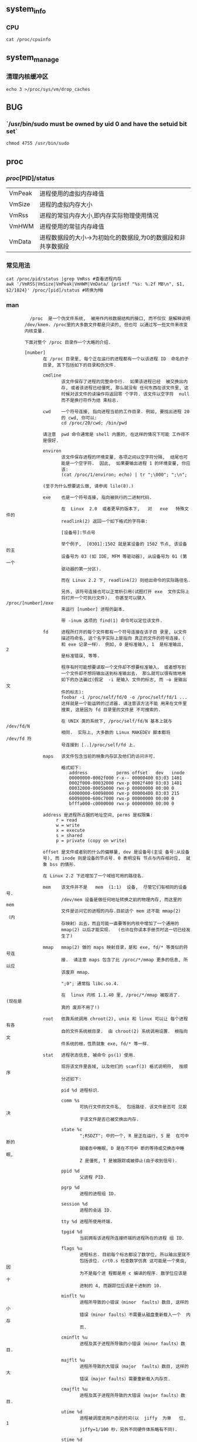 ** system_info
*** CPU
#+begin_src
  cat /proc/cpuinfo
#+end_src
** system_manage
*** 清理内核缓冲区
#+begin_src
  echo 3 >/proc/sys/vm/drop_caches
#+end_src
** BUG
*** `/usr/bin/sudo must be owned by uid 0 and have the setuid bit set`
#+begin_src
chmod 4755 /usr/bin/sudo
#+end_src
** proc
*** /proc/[PID]/status
| VmPeak | 进程使用的虚拟内存峰值                                 |
| VmSize | 进程的虚拟内存大小                                    |
| VmRss  | 进程的常驻内存大小,即内存实际物理使用情况                 |
| VmHWM  | 进程使用的常驻内存峰值                                 |
| VmData | 进程数据段的大小->为初始化的数据段,为0的数据段和非共享数据段 |
*** 常见用法
#+begin_src
  cat /proc/pid/status |grep VmRss #查看进程内存
  awk '/VmRSS|VmSize|VmPeak|VmHWM|VmData/ {printf "%s: %.2f MB\n", $1, $2/1024}' /proc/[pid]/status #转换为MB
#+end_src
*** man
#+begin_src
         /proc  是一个伪文件系统,  被用作内核数据结构的接口, 而不仅仅 是解释说明
       /dev/kmem. /proc里的大多数文件都是只读的, 但也可 以通过写一些文件来改变
       内核变量.

       下面对整个 /proc 目录作一个大略的介绍.

       [number]
              在 /proc 目录里, 每个正在运行的进程都有一个以该进程 ID  命名的子
              目录, 其下包括如下的目录和伪文件.

              cmdline
                     该文件保存了进程的完整命令行.  如果该进程已经  被交换出内
                     存, 或者该进程已经僵死, 那么就没有 任何东西在该文件里, 这
                     时候对该文件的读操作将返回零 个字符. 该文件以空字符  null
                     而不是换行符作为结 束标志.

              cwd    一个符号连接, 指向进程当前的工作目录. 例如, 要找出进程 20
                     的 cwd, 你可以:
                     cd /proc/20/cwd; /bin/pwd

              请注意  pwd 命令通常是 shell 内置的, 在这样的情况下可能 工作得不
              是很好.

              environ
                     该文件保存进程的环境变量, 各项之间以空字符分隔,  结尾也可
                     能是一个空字符.  因此,  如果要输出进程 1 的环境变量, 你应
                     该:
                     (cat /proc/1/environ; echo) | tr ";\000"; ";\n";

              (至于为什么想要这么做, 请参阅 lilo(8).)

              exe    也是一个符号连接, 指向被执行的二进制代码.

                     在  Linux  2.0  或者更早的版本下,   对   exe   特殊文件的
                     readlink(2) 返回一个如下格式的字符串:

                     [设备号]:节点号

                     举个例子,  [0301]:1502 就是某设备的 1502 节点, 该设备的主
                     设备号为 03 (如 IDE, MFM 等驱动器), 从设备号为 01 (第一个
                     驱动器的第一分区).

                     而在 Linux 2.2 下, readlink(2) 则给出命令的实际路径名.

                     另外, 该符号连接也可以正常析引用(试图打开 exe  文件实际上
                     将打开一个可执行文件).  你甚至可以键入 /proc/[number]/exe
                     来运行 [number] 进程的副本.

                     带 -inum 选项的 find(1) 命令可以定位该文件.

              fd     进程所打开的每个文件都有一个符号连接在该子目 录里, 以文件
                     描述符命名, 这个名字实际上是指向 真正的文件的符号连接，（
                     和 exe 记录一样）． 例如, 0 是标准输入, 1  是标准输出,  2
                     是标准错误, 等等.

                     程序有时可能想要读取一个文件却不想要标准输入， 或者想写到
                     一个文件却不想将输出送到标准输出去， 那么就可以很有效地用
                     如下的办法骗过(假定  -i 是输入 文件的标志, 而 -o 是输出文
                     件的标志):
                     foobar -i /proc/self/fd/0 -o /proc/self/fd/1 ...
                     这样就是一个能运转的过滤器. 请注意该方法不能 用来在文件里
                     搜索, 这是因为 fd 目录里的文件是 不可搜索的.

                     在 UNIX 类的系统下, /proc/self/fd/N 基本上就与  /dev/fd/N
                     相同.  实际上, 大多数的 Linux MAKEDEV 脚本都将 /dev/fd 符
                     号连接到 [..]/proc/self/fd 上.

              maps   该文件包含当前的映象内存区及他们的访问许可.

                     格式如下:
                        address           perms offset   dev   inode
                        00000000-0002f000 r-x-- 00000400 03:03 1401
                        0002f000-00032000 rwx-p 0002f400 03:03 1401
                        00032000-0005b000 rwx-p 00000000 00:00 0
                        60000000-60098000 rwx-p 00000400 03:03 215
                        60098000-600c7000 rwx-p 00000000 00:00 0
                        bfffa000-c0000000 rwx-p 00000000 00:00 0

              address 是进程所占据的地址空间, perms 是权限集:
                   r = read
                   w = write
                   x = execute
                   s = shared
                   p = private (copy on write)

              offset 是文件或者别的什么的偏移量, dev 是设备号(主设 备号:从设备
              号), 而 inode 则是设备的节点号. 0 表明没有 节点与内存相对应,  就
              象 bss 的情形.

              在 Linux 2.2 下还增加了一个域给可用的路径名.

              mem    该文件并不是   mem  (1:1)  设备,  尽管它们有相同的设备号.
                     /dev/mem 设备是做任何地址转换之前的物理内存, 而这里的 mem
                     文件是访问它的进程的内存.目前这个 mem 还不能 mmap(2) （内
                     存映射）出去，而且可能一直要等到内核中增加了一个通用的
                     mmap(2) 以后才能实现．  (也许在你读本手册页时这一切已经发
                     生了)

              mmap   mmap(2) 做的 maps 映射目录，是和 exe, fd/* 等类似的符号连
                     接.  请注意 maps 包含了比 /proc/*/mmap 更多的信息, 所以应
                     该废弃 mmap.

                     ";0"; 通常指 libc.so.4.

                     在  linux 内核 1.1.40 里, /proc/*/mmap 被取消了.  (现在是
                     真的 废弃不用了!)

              root   依靠系统调用 chroot(2), unix 和 linux 可以让 每个进程有各
                     自的文件系统根目录.  由 chroot(2) 系统调用设置． 根指向文
                     件系统的根，性质就象 exe, fd/* 等一样．

              stat   进程状态信息, 被命令 ps(1) 使用.

                     现将该文件里各域, 以及他们的 scanf(3) 格式说明符,  按顺序
                     分述如下:

                     pid %d 进程标识．

                     comm %s
                            可执行文件的文件名,  包括路径. 该文件是否可 见取决
                            于该文件是否已被交换出内存.

                     state %c
                            ";RSDZT"; 中的一个, R 是正在运行, S 是  在可中断的
                            就绪态中睡眠, D 是在不可中 断的等待或交换态中睡眠,
                            Z 是僵死, T 是被跟踪或被停止(由于收到信号).

                     ppid %d
                            父进程 PID.

                     pgrp %d
                            进程的进程组 ID.

                     session %d
                            进程的会话 ID.

                     tty %d 进程所使用终端.

                     tpgid %d
                            当前拥有该进程所连接终端的进程所在的进程 组 ID.

                     flags %u
                            进程标志. 目前每个标志都设了数学位, 所以输出里就不
                            包括该位. crt0.s 检查数学仿真 这可能是一个臭虫, 因
                            为不是每个进 程都是用 c 编译的程序. 数学位应该是十
                            进制的 4, 而跟踪位应该是十进制的 10.

                     minflt %u
                            进程所导致的小错误（minor  faults）数目, 这样的 小
                            错误（minor faults）不需要从磁盘重新载入一个  内存
                            页.

                     cminflt %u
                            进程及其子进程所导致的小错误（minor faults）数目.

                     majflt %u
                            进程所导致的大错误（major  faults）数目, 这样的 大
                            错误（major faults）需要重新载入内存页.

                     cmajflt %u
                            进程及其子进程所导致的大错误（major faults）数目.

                     utime %d
                            进程被调度进用户态的时间(以  jiffy  为单   位,   1
                            jiffy=1/100 秒，另外不同硬件体系略有不同).

                     stime %d
                            进程被调度进内核态的时间, 以 jiffy 为 单位.

                     cutime %d
                            进程及其子进程被调度进用户态的时间,  以 jiffy 为单
                            位.

                     cstime %d
                            进程及其子进程被调度进内核态的时间, 以 jiffy  为单
                            位.

                     counter %d
                            如果进程不是当前正在运行的进程,  就是 进程在下个时
                            间片当前可以拥有的最大时 间, 以 jiffy 为单位. 如果
                            进程是当前正 在运行的进程,  就是当前时间片中所剩下
                            jiffy 数目.

                     priority %d
                            标准优先数只再加上 15, 在内核里该值总 是正的.

                     timeout %u
                            当前至进程的下一次间歇时间, 以 jiffy 为单位.

                     itrealvalue %u
                            由于计时间隔导致的下一个    SIGALRM   发送进程的时
                            延，以 jiffy 为单位.

                     starttime %d
                            进程自系统启动以来的开始时间, 以 jiffy 为单位.

                     vsize %u
                            虚拟内存大小.

                     rss %u Resident Set Size（驻留大小）:  进程所占用的真实内
                            存大小,  以页为单位, 为便于管理而减去 了 3. rss 只
                            包括正文, 数据以及堆栈的空间, 但不包括尚未要求装入
                            内存的或已被交换出去的.

                     rlim %u
                            当前进程的  rss  限制,   以字节为单位,   通   常为
                            2,147,483,647.

                     startcode %u
                            正文部分地址下限.

                     endcode %u
                            正文部分地址上限.

                     startstack %u
                            堆栈开始地址.

                     kstkesp %u
                            esp(32 位堆栈指针) 的当前值, 与在进程 的内核堆栈页
                            得到的一致.

                     kstkeip %u
                            EIP(32 位指令指针)的当前值.

                     signal %d
                            待处理信号的 bitmap(通常为 0).

                     blocked %d
                            被阻塞信号的 bitmap(对 shell 通常是 0, 2)．

                     sigignore %d
                            被忽略信号的 bitmap.

                     sigcatch %d
                            被俘获信号的 bitmap.

                     wchan %u
                            进程在其中等待的通道,  实际是一个系统  调用的地址.
                            如果你需要文本格式的,   也   可以在名字列表中找到.
                            (如果有最新版本的 /etc/psdatabase, 你 可以在 ps -l
                            的结果中的 WCHAN 域看到)

       cpuinfo
              保存了CPU  以及体系架构依赖条目的列表. 对于不同的系 统架构有不同
              的列表, 共有的两项是 cpu 和 BogoMIPS, cpu 可能是当前在用的  CPU,
              而 BogoMIPS 则是内核初始化时计算出 的一个系统常数.

       devices
              主设备号及设备组的列表,  文本格式. MAKEDEV 脚本使用 该文件来维持
              内核的一致性.

       dma    一个列表, 指出正在使用的ISA DMA (直接内存访问)通道.

       filesystems
              以文本格式列出了被编译进内核的文件系统. 当没有给 mount(1) 指明哪
              个文件系统的时候, mount(1) 就依靠该文件遍历不同的文件系统.

       interrupts
              该文件以 ASCII 格式记录了（至少是在 i386 体系上的）每次 IRQ 的中
              断数目.

       ioports
              该文件列出了当前在用的已注册 I/O 端口范围.

       kcore  该伪文件以 core 文件格式给出了系统的物理内存映象, 再  利用未卸载
              的内核  (/usr/src/linux/tools/zSystem), 我 们就可以用 GDB 查探当
              前内核的任意数据结构.

              该文件的总长度是物理内存 (RAM) 的大小再加上 4KB.

       kmsg   可以用该文件取代系统调用 syslog(2) 来记录内核信息.  但是读该文件
              需要超级用户权限, 并且一次只能有一个进 程可以读该文件,  因而如果
              一个使用了  syslog(2) 系统调用功能来记录内核信息的系统日志进程正
              在运行的话, 别的进程就不能再去读该伪文件了.

              该文件的内容可以用 dmesg(8) 来察看.

       ksyms  该文件保存了内核输出的符号定义, modules(X) 使用该文件 动态地连接
              和捆绑可装载的模块.

       loadavg
              平均负载数给出了在过去的 1, 5, 15  分钟里在运行队列里  的任务数,
              与 uptime(1) 等命令的结果相同.

       locks  这个文件显示当前文件锁．

       malloc 只有在编译时定义了 CONFIGDEBUGMALLOC 才会有该文件．

       meminfo
              free(1) 利用该文件来给出系统总的空闲内存和已用内存 (包括物理内存
              和交换内存), 以及内核所使用的共享内存 和缓冲区.

              该文件与 free(1) 格式相同, 但是以字节为单位而不是 KB.

       modules
              列出了系统已载入的模块, 文本格式.

       net    该子目录包括多个  ASCII  格式的网络伪文件, 描述了网络 层的部分情
              况. 可以用 cat 来察看这些文件, 但标准的 netstat(8)  命令组更清晰
              地给出了这些文件的信息.

              arp    该文件以  ASCII 格式保存了内核 ARP 表, 用于地址解析, 包括
                     静态和动态 arp 数据. 文件格式如下:
                   IP address       HW type     Flags       HW address
                   10.11.100.129    0x1         0x6         00:20:8A:00:0C:5A
                   10.11.100.5      0x1         0x2         00:C0:EA:00:00:4E
                   44.131.10.6      0x3         0x2         GW4PTS

              其中 ’IP address’ 是机器的 IPv4 地址; ’HW type’ 是地址的硬  件类
              型,   遵循   RFC   826;   flags   是   ARP   结构的内部标志,  在
              /usr/include/linux/if_arp.h 中定义; ’HW address’ 是该 IP  地址的
              物理层映射(如果知道的话).

              dev    该伪文件包含网络设备状态信息,  给出了发送和收  到的包的数
                     目,    错误和冲突的数目,    以及别的一些    基本统计数据.
                     ifconfig(8)  利用了该文件来报  告网络设备状态. 文件格式如
                     下:
        Inter-|   Receive                  |   Transmit
        face |packets errs drop fifo frame|packets errs drop fifo colls carrier
        lo:      0    0    0    0    0     2353    0    0    0     0    0
        eth0: 644324    1    0    0    1   563770    0    0    0   581    0

              ipx    无信息.

              ipx_route
                     无信息.

              rarp   该文件具有和 arp 同样的格式, 包含当前的逆向 地址映射数据.
                     rarp(8) 利用这些数据来作逆向 地址查询服务. 只有将 RARP 配
                     置进内核, 该文件才 存在.

              raw    该文件保存了 RAW 套接字表, 大部分信息除用于调试以外没有什
                     么用.  ‘sl’ 指出了套接字的内核散列槽号;  ’local  address’
                     包括本地地址和协议号对; "St" 是套接字的内部状态; tx_queue
                     和  rx_queue  是内核存储器使用意义上的输入输  出数据队列;
                     RAW 没有使用"tr", "tm-&gt;when" 和 "rexmits"; uid  是套接
                     字创建者的有效 uid.

              route  没有信息, 但是看上去类似于 route(8)

              snmp   该文件以 ASCII 格式保存了 IP, ICMP, TCP 以及 UDP 管理所需
                     的数据信息,  基于 snmp 协议. TCP mib (TCP 管理数据库)尚未
                     完善, 可能在 1.2.0 内核能够 完成.

              tcp    该文件保存了 TCP 套接字表, 大部分信息除用于调试以外没有什
                     么用.  "sl" 指出了套接字的内核散列槽号;  "local  address"
                     包括本地地址和端口号;  "remote address" 包括远地 地址和端
                     口号(如果有连接的话);    ’St’    是套接字的内     部状态;
                     ’tx_queue’  和 ’rx_queue’ 是内核存储器使用意义上 的输入输
                     出数据队列; "tr", "tm-&gt;when" 和 "rexmits" 保存  了内核
                     套接字声明的内部信息,  只用于调试; uid 是套接字创建者的有
                     效 uid.

              udp    该文件保存了 UDP 套接字表, 大部分信息除用于调试以外没有什
                     么用.  "sl" 指出了套接字的内核散列槽号;  "local  address"
                     包括本地地址和端口号;  "remote address" 包括远地 地址和端
                     口号(如果有连接的话);    "St"    是套接字的内     部状态;
                     "tx_queue"  和 "rx_queue" 是内核存储器使用意义上 的输入输
                     出数据队列; UDP 没有使用 "tr","tm-&gt;when" 和 "rexmits";
                     uid 是套接字创建者的有效 uid.  格式如下:
sl  local_address rem_address   st tx_queue rx_queue tr rexmits  tm-&gt;when uid
1: 01642C89:0201 0C642C89:03FF 01 00000000:00000001 01:000071BA 00000000 0
1: 00000000:0801 00000000:0000 0A 00000000:00000000 00:00000000 6F000100 0
1: 00000000:0201 00000000:0000 0A 00000000:00000000 00:00000000 00000000 0

              unix   列出了当前系统的UNIX域套接字以及它们的状态, 格式如下:
                     Num RefCount Protocol Flags    Type St Path
                     0: 00000002 00000000 00000000 0001 03
                     1: 00000001 00000000 00010000 0001 01 /dev/printer

              ‘Num’ 是内核散列槽号; ’RefCount’ 是用户套接字号; ’Protocol’ 当前
              总是 0; ’Flags’ 是内核标志, 指出了套接字的状态; ’Type’  当前总是
              1(在内核中尚未支持  unix 域数据报套接字); ’St’ 是套接字内部状态;
              ’Path’ 套接字绑捆的路径(如果有的话).

       pci    该文件列出了内核初始化时发现的所有 PCI 设备及其配置.

       scsi   该目录包括 scsi 中间层伪文件及各种 SCSI 底层驱动器子目录, 对系统
              中每个  SCSI  host,  子目录中都存在一个文件与之对应,  展示了部分
              SCSI IO 子系统的状态. 这些文件是 ASCII 格式 的, 可用cat阅读.

              你也可以通过写其中某些文件来重新配置该子系统, 开关一些功能.

              scsi   该文件列出了内核掌握的所有 SCSI 设备, 其内容就 和系统启动
                     时所看到的类似. 目前 scsi 只支持 singledevice命令, 该命令
                     允许 root 添加一个热插 拔(hotplugged)设备到一个已知设备列
                     表中.

                     命令   echo   ’scsi   singledevice   1   0   5   0’  &gt;
                     /proc/scsi/scsi 令 host scsi1 扫描 SCSI 通道 0, 看在 ID 5
                     LUN 0 是否存在设备, 如果在该地址  存在设备,  或者该地址无
                     效, 则返回一个错误.

              drivername
                     目前  drivername  可包含:  NCR53c7xx,  aha152x,  aha1542,
                     aha1740, aic7xxx, buslogic, eata_dma, eata_pio,  fdomain,
                     in2000,   pas16,   qlogic,   scsi_debug,  seagate,  t128,
                     u15-24f, ultrastore 或者 wd7000.   这些目录展示那些至少注
                     册了一个  SCSI HBA 的驱动.  而对每个已注册的 host, 每个目
                     录中都包含一个文件与之对应, 而这些对应的 host  文件就以初
                     始化时分配给 host 的数字来命名.

                     这些文件给出了驱动程序以及设备的配置, 统计数据等.

                     可以通过写这些文件实现不同的  host 上做不同的工作.  例如,
                     root  可以用  latency  和  nolatency  命令打   开或者关闭
                     eata_dma   驱动器上测量延时的代码,   也可以用  lockup  和
                     unlock 命令 控制 scsi_debug 驱动器所模拟的总线锁操作.

       self   当某进程访问 /proc 目录时, 该目录就指向 /proc 下以该进 程 ID  命
              名的目录.

       stat   内核及系统的统计数据.

              cpu  3357 0 4313 1362393
                     系统分别消耗在用户模式,  低优先权的用户模式（nice）, 系统
                     模式, 以及空闲任务的时间, 以 jiffy 为单位.   最后一个数值
                     应该是 uptime 伪文件第二个数值的 100 倍.

              disk 0 0 0 0
                     目前并没有实现这四个磁盘记录,  我甚至认为就不应该实现它，
                     这是由于在别的机器上内核统计通常依赖转换率及 每秒 I/O 数,
                     而这令每个驱动器只能有一个域.

              page 5741 1808
                     系统（从磁盘）交换进的页数和交换出去的页数．

              swap 1 0
                     取入的交换页及被取出的交换页的页数.

              intr 1462898
                     系统自启动以来所收到的中断数.

              ctxt 115315
                     系统所作的进程环境切换次数.

              btime 769041601
                     系统自 1970 年 1 月 1 号以来总的运行时间, 以秒为单位.

       sys    该目录在 1.3.57 的内核里开始出现, 包含一些对应于内  核变量的文件
              和子目录.  你可以读这些变量, 有的也可以 通过proc修改, 或者用系统
              调用  sysctl(2)  修改.  目前该目录下有如下三个子目录:   kernel;,
              ;net;, ;vm 每个各自包括一些文件和子目录.

              kernel 该目录包括如下文件:  domainname;,  ;file-max;, ;file-nr;,
                     ;hostname;,  ;   inode-max;,   ;inode-nr;,   ;osrelease;,
                     ;ostype;,   ;   panic;,  ;real-root-dev;,  ;securelevel;,
                     ;version, 由文件名就可以清楚地得知各文件功能.

              只读文件 file-nr 给出当前打开的文件数.

              文件 file-max 给出系统所容许的最大可打开文件数.  如果 1024  不够
              大的话, 可以
              echo 4096 &gt; /proc/sys/kernel/file-max

              类似地, 文件 inode-nr 以及文件 inode-max 指出了当前 inode 数和最
              大 inode 数.

              文件  ostype;, ;osrelease;, ;version 实际上是 /proc/version 的子
              字串．

              文件 panic 可以对内核变量 panic_timeout 进行读/写访问． 如果该值
              为零, 内核在 panic 时进入（死）循环; 如果非零,  该值指出内核将自
              动重起的时间, 以秒为单位.

              文件 securelevel 目前似乎没什么意义 - root 无所不能.

       uptime 该文件包含两个数: 系统正常运行时间和总的空闲时间, 都以秒为单位.

       version
              指明了当前正在运行的内核版本, 例如:
            Linux version 1.0.9 (quinlan@phaze) #1 Sat May 14 01:51:54 EDT 1994
#+end_src
*** 补充
**** /proc/[PID]/status的UID和GID
#+begin_src
在 `/proc/pid/status` 中，UID（用户标识）和 GID（组标识）包含多个字段的原因是：这些字段表示了进程的实际用户标识（RUID）、有效用户标识（EUID）、保存的设置用户标识（SUID）以及fs用户标识（FSUID）。

- RUID（Real User ID）：表示进程的实际用户标识，即进程启动时对应的用户标识。
- EUID（Effective User ID）：表示进程的有效用户标识，即进程在执行过程中实际生效的用户标识。
- SUID（Saved User ID）：表示进程保存的设置用户标识，是为了方便临时切换用户而保存的之前的有效用户标识。
- FSUID（Filesystem User ID）：表示进程的文件系统用户标识，用于文件系统操作。

同样的情况也适用于 GID 字段，表示进程的实际组标识（RGID）、有效组标识（EGID）、保存的设置组标识（SGID）以及文件系统组标识（FSGID）。

因此，每个字段都代表了进程在不同方面的用户或组标识，反映了进程在执行过程中可能涉及的多个身份和权限。
#+end_src


